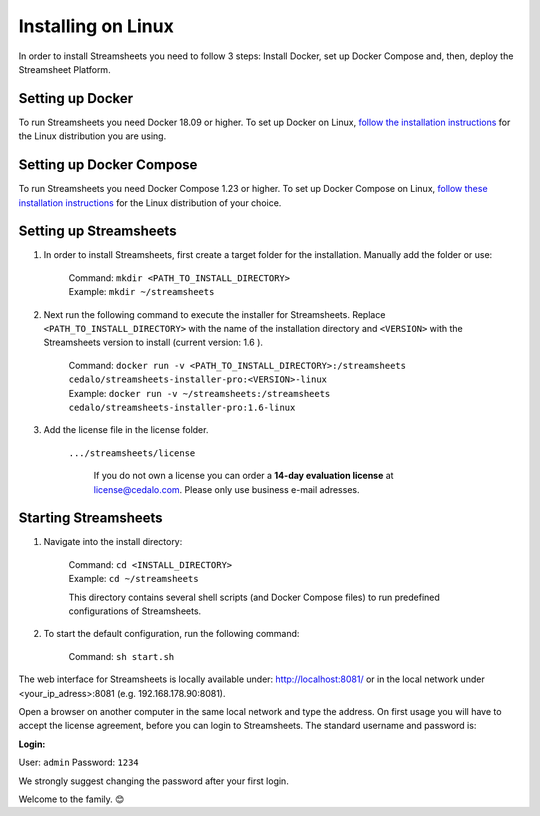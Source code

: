 Installing on Linux
=========================

In order to install Streamsheets you need to follow 3 steps: Install Docker, set up Docker Compose and, then, deploy the Streamsheet Platform.


Setting up Docker
-------------------------

To run Streamsheets you need Docker 18.09 or higher. To set up Docker on Linux, `follow the installation instructions <https://docs.docker.com/engine/installation/linux/>`_ for the Linux distribution you are using.

Setting up Docker Compose
--------------------------

To run Streamsheets you need Docker Compose 1.23 or higher. To set up Docker Compose on Linux, `follow these installation instructions <https://docs.docker.com/compose/install/>`_ for the Linux distribution of your choice.

Setting up Streamsheets
------------------------


1. In order to install Streamsheets, first create a target folder for the installation. Manually add the folder or use:

    | Command: ``mkdir <PATH_TO_INSTALL_DIRECTORY>``
    | Example: ``mkdir ~/streamsheets`` 

2. Next run the following command to execute the installer for Streamsheets. Replace ``<PATH_TO_INSTALL_DIRECTORY>`` with the name of the installation directory and ``<VERSION>`` with the Streamsheets version to install (current version: 1.6 ).

    | Command: ``docker run -v <PATH_TO_INSTALL_DIRECTORY>:/streamsheets cedalo/streamsheets-installer-pro:<VERSION>-linux``
    | Example: ``docker run -v ~/streamsheets:/streamsheets cedalo/streamsheets-installer-pro:1.6-linux``
3. Add the license file in the license folder. 

    | ``.../streamsheets/license``

                If you do not own a license you can order a **14-day evaluation license** at license@cedalo.com. Please only use business e-mail adresses.


 


Starting Streamsheets
-------------------------

1. Navigate into the install directory:

	| Command: ``cd <INSTALL_DIRECTORY>``
	| Example: ``cd ~/streamsheets`` 

	This directory contains several shell scripts (and Docker Compose files) to run predefined configurations of Streamsheets. 

2. To start the default configuration, run the following command:

	| Command: ``sh start.sh``

The web interface for Streamsheets is locally available under: http://localhost:8081/ or in the local network under <your_ip_adress>:8081  (e.g. 192.168.178.90:8081).

Open a browser on another computer in the same local network and type the address. On first usage you will have to accept the license agreement, before you can login to Streamsheets. The standard username and password is:

**Login:**

User: ``admin``
Password: ``1234``

We strongly suggest changing the password after your first login.

Welcome to the family. 😊 




